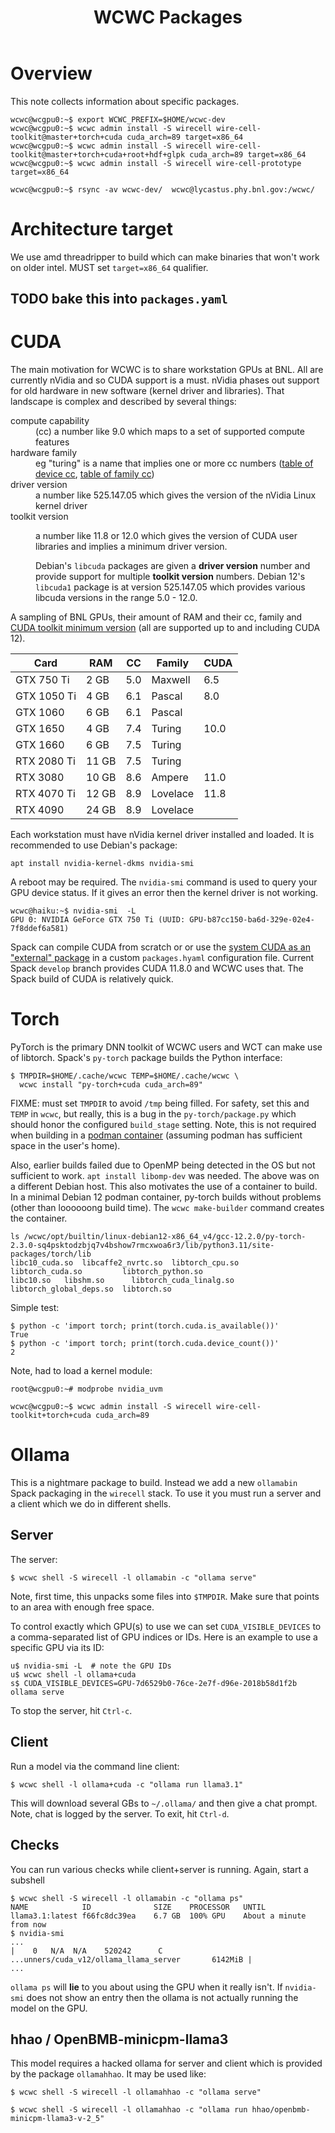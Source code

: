 #+title: WCWC Packages

* meta :noexport:

#+begin_src sh :results output drawer
scp wcwc-packages.html hierocles.phy.bnl.gov:public_html/wire-cell/docs/
#+end_src

#+RESULTS:
:results:
:end:


* Overview

This note collects information about specific packages.

#+begin_example
wcwc@wcgpu0:~$ export WCWC_PREFIX=$HOME/wcwc-dev
wcwc@wcgpu0:~$ wcwc admin install -S wirecell wire-cell-toolkit@master+torch+cuda cuda_arch=89 target=x86_64
wcwc@wcgpu0:~$ wcwc admin install -S wirecell wire-cell-toolkit@master+torch+cuda+root+hdf+glpk cuda_arch=89 target=x86_64
wcwc@wcgpu0:~$ wcwc admin install -S wirecell wire-cell-prototype target=x86_64

wcwc@wcgpu0:~$ rsync -av wcwc-dev/  wcwc@lycastus.phy.bnl.gov:/wcwc/
#+end_example


* Architecture target

We use amd threadripper to build which can make binaries that won't work on older intel.  MUST set ~target=x86_64~ qualifier.

** TODO bake this into ~packages.yaml~


* CUDA
:PROPERTIES:
:CUSTOM_ID: cuda
:END:


The main motivation for WCWC is to share workstation GPUs at BNL.   All are currently nVidia and so CUDA support is a must.  nVidia phases out support for old hardware in new software (kernel driver and libraries).  That landscape is complex and described by several things:

- compute capability :: (cc) a number like 9.0 which maps to a set of supported compute features
- hardware family :: eg "turing" is a name that implies one or more cc numbers ([[https://developer.nvidia.com/cuda-gpus][table of device cc]],  [[https://docs.nvidia.com/cuda/cuda-compiler-driver-nvcc/index.html#gpu-feature-list][table of family cc]])
- driver version :: a number like 525.147.05 which gives the version of the nVidia Linux kernel driver
- toolkit version :: a number like 11.8 or 12.0 which gives the version of CUDA user libraries and implies a minimum driver version.

  #+begin_note
  Debian's ~libcuda~ packages are given a *driver version* number and provide support for multiple *toolkit version* numbers.  Debian 12's ~libcuda1~ package is at version 525.147.05 which provides various libcuda versions in the range 5.0 - 12.0.
  #+end_note

A sampling of BNL GPUs, their amount of RAM and their cc, family and [[https://en.wikipedia.org/wiki/CUDA#GPUs_supported][CUDA toolkit minimum version]] (all are supported up to and including CUDA 12).

|-------------+-------+-----+----------+------|
| Card        | RAM   |  CC | Family   | CUDA |
|-------------+-------+-----+----------+------|
| GTX 750 Ti  | 2 GB  | 5.0 | Maxwell  |  6.5 |
|-------------+-------+-----+----------+------|
| GTX 1050 Ti | 4 GB  | 6.1 | Pascal   |  8.0 |
| GTX 1060    | 6 GB  | 6.1 | Pascal   |      |
|-------------+-------+-----+----------+------|
| GTX 1650    | 4 GB  | 7.4 | Turing   | 10.0 |
| GTX 1660    | 6 GB  | 7.5 | Turing   |      |
| RTX 2080 Ti | 11 GB | 7.5 | Turing   |      |
|-------------+-------+-----+----------+------|
| RTX 3080    | 10 GB | 8.6 | Ampere   | 11.0 |
|-------------+-------+-----+----------+------|
| RTX 4070 Ti | 12 GB | 8.9 | Lovelace | 11.8 |
| RTX 4090    | 24 GB | 8.9 | Lovelace |      |
|-------------+-------+-----+----------+------|


Each workstation must have nVidia kernel driver installed and loaded.  It is
recommended to use Debian's package:
#+begin_example
apt install nvidia-kernel-dkms nvidia-smi
#+end_example
A reboot may be required.  The ~nvidia-smi~ command is used to query your GPU device status.  If it gives an error then the kernel driver is not working.
#+begin_example
wcwc@haiku:~$ nvidia-smi  -L
GPU 0: NVIDIA GeForce GTX 750 Ti (UUID: GPU-b87cc150-ba6d-329e-02e4-7f8ddef6a581)
#+end_example

Spack can compile CUDA from scratch or or use the [[https://spack.readthedocs.io/en/latest/gpu_configuration.html#using-an-external-cuda-installation][system CUDA as an "external" package]] in a custom ~packages.hyaml~ configuration file.  Current Spack ~develop~ branch provides CUDA 11.8.0 and WCWC uses that.
The Spack build of CUDA is relatively quick.

* Torch

PyTorch is the primary DNN toolkit of WCWC users and WCT can make use of libtorch.  Spack's ~py-torch~ package builds the Python interface:

#+begin_example
  $ TMPDIR=$HOME/.cache/wcwc TEMP=$HOME/.cache/wcwc \
    wcwc install "py-torch+cuda cuda_arch=89"
#+end_example
#+begin_note
FIXME: must set ~TMPDIR~ to avoid ~/tmp~ being filled.  For safety, set this and ~TEMP~ in ~wcwc~, but really, this is a bug in the ~py-torch/package.py~ which should honor the configured ~build_stage~ setting.  Note, this is not required when building in a [[file:wcwc-podman.org][podman container]] (assuming podman has sufficient space in the user's home).

Also, earlier builds failed due to OpenMP being detected in the OS but not sufficient to work. 
~apt install libomp-dev~ was needed.  The above was on a different Debian host.  This also motivates the use of a container to build.  In a minimal Debian 12 podman container, py-torch builds without problems (other than loooooong build time).  The ~wcwc make-builder~ command creates the container.
#+end_note

#+begin_example
ls /wcwc/opt/builtin/linux-debian12-x86_64_v4/gcc-12.2.0/py-torch-2.3.0-sq4psktodzbjq7v4bshow7rmcxwoa6r3/lib/python3.11/site-packages/torch/lib                                                                                                          
libc10_cuda.so	libcaffe2_nvrtc.so  libtorch_cpu.so	    libtorch_cuda.so	     libtorch_python.so
libc10.so	libshm.so	   libtorch_cuda_linalg.so  libtorch_global_deps.so  libtorch.so
#+end_example

Simple test:
#+begin_example
  $ python -c 'import torch; print(torch.cuda.is_available())'
  True
  $ python -c 'import torch; print(torch.cuda.device_count())'
  2
#+end_example

Note, had to load a kernel module:

#+begin_example
root@wcgpu0:~# modprobe nvidia_uvm
#+end_example

#+begin_example
wcwc@wcgpu0:~$ wcwc admin install -S wirecell wire-cell-toolkit+torch+cuda cuda_arch=89
#+end_example

* Ollama
:PROPERTIES:
:CUSTOM_ID: ollama
:END:


This is a nightmare package to build.  Instead we add a new ~ollamabin~ Spack packaging in the ~wirecell~ stack.
To use it you must run a server and a client which we do in different shells.

** Server

The server:
#+begin_example
$ wcwc shell -S wirecell -l ollamabin -c "ollama serve"
#+end_example
Note, first time, this unpacks some files into ~$TMPDIR~.  Make sure that points to an area with enough free space.

To control exactly which GPU(s) to use we can set ~CUDA_VISIBLE_DEVICES~ to a comma-separated list of GPU indices or IDs.  Here is an example to use a specific GPU via its ID:
#+begin_example
u$ nvidia-smi -L  # note the GPU IDs
u$ wcwc shell -l ollama+cuda
s$ CUDA_VISIBLE_DEVICES=GPU-7d6529b0-76ce-2e7f-d96e-2018b58d1f2b ollama serve
#+end_example
To stop the server, hit ~Ctrl-c~.

** Client

Run a model via the command line client:
#+begin_example
$ wcwc shell -l ollama+cuda -c "ollama run llama3.1"
#+end_example
This will download several GBs to =~/.ollama/= and then give a chat prompt.  Note, chat is logged by the server.  To exit, hit ~Ctrl-d~.

** Checks
You can run various checks while client+server is running.  Again, start a subshell

#+begin_example
$ wcwc shell -S wirecell -l ollamabin -c "ollama ps"
NAME           	ID          	SIZE  	PROCESSOR	UNTIL                   
llama3.1:latest	f66fc8dc39ea	6.7 GB	100% GPU 	About a minute from now
$ nvidia-smi
...
|    0   N/A  N/A    520242      C   ...unners/cuda_v12/ollama_llama_server       6142MiB |
...
#+end_example

#+begin_note
~ollama ps~ will *lie* to you about using the GPU when it really isn't.  If ~nvidia-smi~ does not show an entry then the ollama is not actually running the model on the GPU.
#+end_note

** hhao / OpenBMB-minicpm-llama3

This model requires a hacked ollama for server and client which is provided by the package ~ollamahhao~.  It may be used like:

#+begin_example
$ wcwc shell -S wirecell -l ollamahhao -c "ollama serve"

$ wcwc shell -S wirecell -l ollamahhao -c "ollama run hhao/openbmb-minicpm-llama3-v-2_5"
#+end_example

